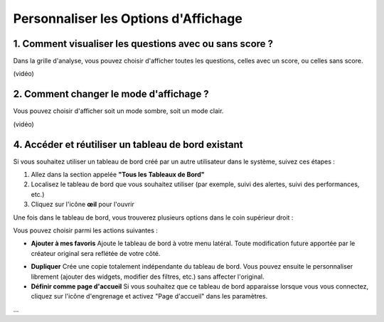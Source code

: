 Personnaliser les Options d'Affichage
=====================================

1. Comment visualiser les questions avec ou sans score ?
--------------------------------------------------------

Dans la grille d'analyse, vous pouvez choisir d'afficher toutes les questions, celles avec un score, ou celles sans score.

(vidéo)

2. Comment changer le mode d'affichage ?
----------------------------------------

Vous pouvez choisir d'afficher soit un mode sombre, soit un mode clair.

(vidéo)

4. Accéder et réutiliser un tableau de bord existant
---------------------------------------------------

Si vous souhaitez utiliser un tableau de bord créé par un autre utilisateur dans le système, suivez ces étapes :

1. Allez dans la section appelée **"Tous les Tableaux de Bord"**
2. Localisez le tableau de bord que vous souhaitez utiliser (par exemple, suivi des alertes, suivi des performances, etc.)
3. Cliquez sur l'icône **œil** pour l'ouvrir

Une fois dans le tableau de bord, vous trouverez plusieurs options dans le coin supérieur droit :

.. raw:: html

   <div style="text-align: center;">
     <img src="../_static/Dashbord.png" width="500" alt="Liste des tableaux de bord">
   </div>

Vous pouvez choisir parmi les actions suivantes :

- **Ajouter à mes favoris**  
  Ajoute le tableau de bord à votre menu latéral. Toute modification future apportée par le créateur original sera reflétée de votre côté.

.. raw:: html

   <div style="text-align: center;">
     <img src="../_static/ADD_TO_MY_FAVORITES.png" width="300" alt="Ajouter à mes favoris">
   </div>

- **Dupliquer**  
  Crée une copie totalement indépendante du tableau de bord. Vous pouvez ensuite le personnaliser librement (ajouter des widgets, modifier des filtres, etc.) sans affecter l'original.

- **Définir comme page d'accueil**  
  Si vous souhaitez que ce tableau de bord apparaisse lorsque vous vous connectez, cliquez sur l'icône d'engrenage et activez "Page d'accueil" dans les paramètres.

.. raw:: html

   <div style="text-align: center;">
     <img src="../_static/Dashbord_Settings.png" width="400" alt="Paramètres du tableau de bord">
   </div>

...
